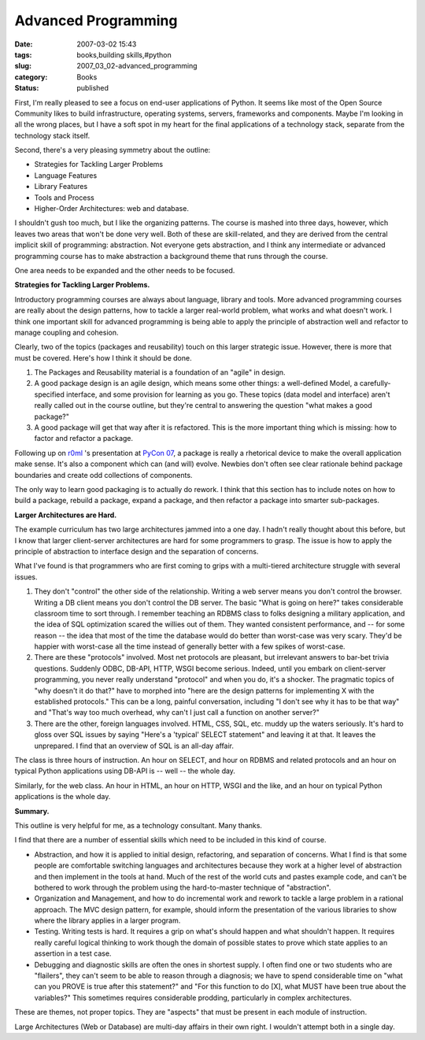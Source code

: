 Advanced Programming
====================

:date: 2007-03-02 15:43
:tags: books,building skills,#python
:slug: 2007_03_02-advanced_programming
:category: Books
:status: published





First, I'm really pleased to see a focus on
end-user applications of Python.  It seems like most of the Open Source
Community likes to build infrastructure, operating systems, servers, frameworks
and components.  Maybe I'm looking in all the wrong places, but I have a soft
spot in my heart for the final applications of a technology stack, separate from
the technology stack itself.



Second, there's a very pleasing symmetry about the outline:

-   Strategies for Tackling Larger Problems

-   Language Features

-   Library Features

-   Tools and Process

-   Higher-Order Architectures: web and database.



I shouldn't gush too much,
but I like the organizing patterns.  The course is mashed into three days,
however, which leaves two areas that won't be done very well.  Both of these are
skill-related, and they are derived from the central implicit skill of
programming: abstraction.  Not everyone gets abstraction, and I think any
intermediate or advanced programming course has to make abstraction a background
theme that runs through the course.



One area needs to be expanded and the other needs to be
focused.



**Strategies for Tackling Larger Problems.** 



Introductory programming
courses are always about language, library and tools.  More advanced programming
courses are really about the design patterns, how to tackle a larger real-world
problem, what works and what doesn't work.  I think one important skill for
advanced programming is being able to apply the principle of abstraction well
and refactor to manage coupling and
cohesion.



Clearly, two of the topics
(packages and reusability) touch on this larger strategic issue.  However, there
is more that must be covered.  Here's how I think it should be
done.

1.  The Packages and Reusability material is a
    foundation of an "agile" in design.

2.  A good package design is an agile design,
    which means some other things:  a well-defined Model, a carefully-specified
    interface, and some provision for learning as you go.  These topics (data model
    and interface) aren't really called out in the course outline, but they're
    central to answering the question "what makes a good package?"

3.  A good package will get that way after it is
    refactored.  This is the more important thing which is missing: how to factor
    and refactor a package.



Following up on `r0ml <http://r0ml.net/blog/>`_ 's
presentation at `PyCon 07 <http://us.pycon.org/TX2007/Keynotes>`_, a package is really a rhetorical
device to make the overall application make sense.  It's also a component which
can (and will) evolve.  Newbies don't often see clear rationale behind package
boundaries and create odd collections of
components.



The only way to learn good
packaging is to actually do rework.  I think that this section has to include
notes on how to build a package, rebuild a package, expand a package, and then
refactor a package into smarter
sub-packages.



**Larger Architectures are Hard.** 



The example
curriculum has two large architectures jammed into a one day.  I hadn't really
thought about this before, but I know that larger client-server architectures
are hard for some programmers to grasp.  The issue is how to apply the principle
of abstraction to interface design and the separation of
concerns.



What I've found is that
programmers who are first coming to grips with a multi-tiered architecture
struggle with several issues.

1.  They don't "control" the other side of the
    relationship.  Writing a web server means you don't control the browser. 
    Writing a DB client means you don't control the DB server.  The basic "What is
    going on here?" takes considerable classroom time to sort through.  I remember
    teaching an RDBMS class to folks designing a military application, and the idea
    of SQL optimization scared the willies out of them.  They wanted consistent
    performance, and -- for some reason -- the idea that most of the time the
    database would do better than worst-case was very scary.  They'd be happier with
    worst-case all the time instead of generally better with a few spikes of
    worst-case.

2.  There are these "protocols" involved.  Most
    net protocols are pleasant, but irrelevant answers to bar-bet trivia questions. 
    Suddenly ODBC, DB-API, HTTP, WSGI become serious.  Indeed, until you embark on
    client-server programming, you never really understand "protocol" and when you
    do, it's a shocker.  The pragmatic topics of "why doesn't it do that?" have to
    morphed into "here are the design patterns for implementing X with the
    established protocols."  This can be a long, painful conversation, including "I
    don't see why it has to be that way" and "That's way too much overhead, why
    can't I just call a function on another server?"

3.  There are the other, foreign languages
    involved.  HTML, CSS, SQL, etc. muddy up the waters seriously.  It's hard to
    gloss over SQL issues by saying "Here's a 'typical' SELECT statement" and
    leaving it at that.  It leaves the unprepared.  I find that an overview of SQL
    is an all-day affair.



The class is
three hours of instruction.  An hour on SELECT, and hour on RDBMS and related
protocols and an hour on typical Python applications using DB-API is -- well --
the whole day.



Similarly, for the web
class.  An hour in HTML, an hour on HTTP, WSGI and the like, and an hour on
typical Python applications is the whole day. 




**Summary.** 



This outline is very helpful for me, as a technology consultant.  Many thanks.



I find that there are a number
of essential skills which need to be included in this kind of
course.

-   Abstraction, and how it is applied to
    initial design, refactoring, and separation of concerns.  What I find is that
    some people are comfortable switching languages and architectures because they
    work at a higher level of abstraction and then implement in the tools at hand. 
    Much of the rest of the world cuts and pastes example code, and can't be
    bothered to work through the problem using the hard-to-master technique of
    "abstraction". 

-   Organization and Management, and how to
    do incremental work and rework to tackle a large problem in a rational approach.
    The MVC design pattern, for example, should inform the presentation of the
    various libraries to show where the library applies in a larger
    program.

-   Testing.  Writing tests is hard.  It
    requires a grip on what's should happen and what shouldn't happen.  It requires
    really careful logical thinking to work though the domain of possible states to
    prove which state applies to an assertion in a test case.

-   Debugging and diagnostic skills are often
    the ones in shortest supply.  I often find one or two students who are
    "flailers", they can't seem to be able to reason through a diagnosis; we have to
    spend considerable time on "what can you PROVE is true after this statement?"
    and "For this function to do [X], what MUST have been true about the variables?"
    This sometimes requires considerable prodding, particularly in complex
    architectures.



These are themes, not
proper topics.  They are "aspects" that must be present in each module of
instruction.



Large Architectures (Web
or Database) are multi-day affairs in their own right.  I wouldn't attempt both
in a single day.






